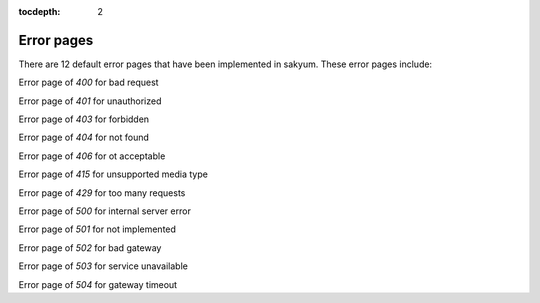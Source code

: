 :tocdepth: 2

Error pages
###########

There are 12 default error pages that have been implemented in sakyum. These error pages include:

Error page of `400` for bad request

Error page of `401` for unauthorized

Error page of `403` for forbidden

Error page of `404` for not found

Error page of `406` for ot acceptable

Error page of `415` for unsupported media type

Error page of `429` for too many requests

Error page of `500` for internal server error

Error page of `501` for not implemented

Error page of `502` for bad gateway

Error page of `503` for service unavailable

Error page of `504` for gateway timeout
